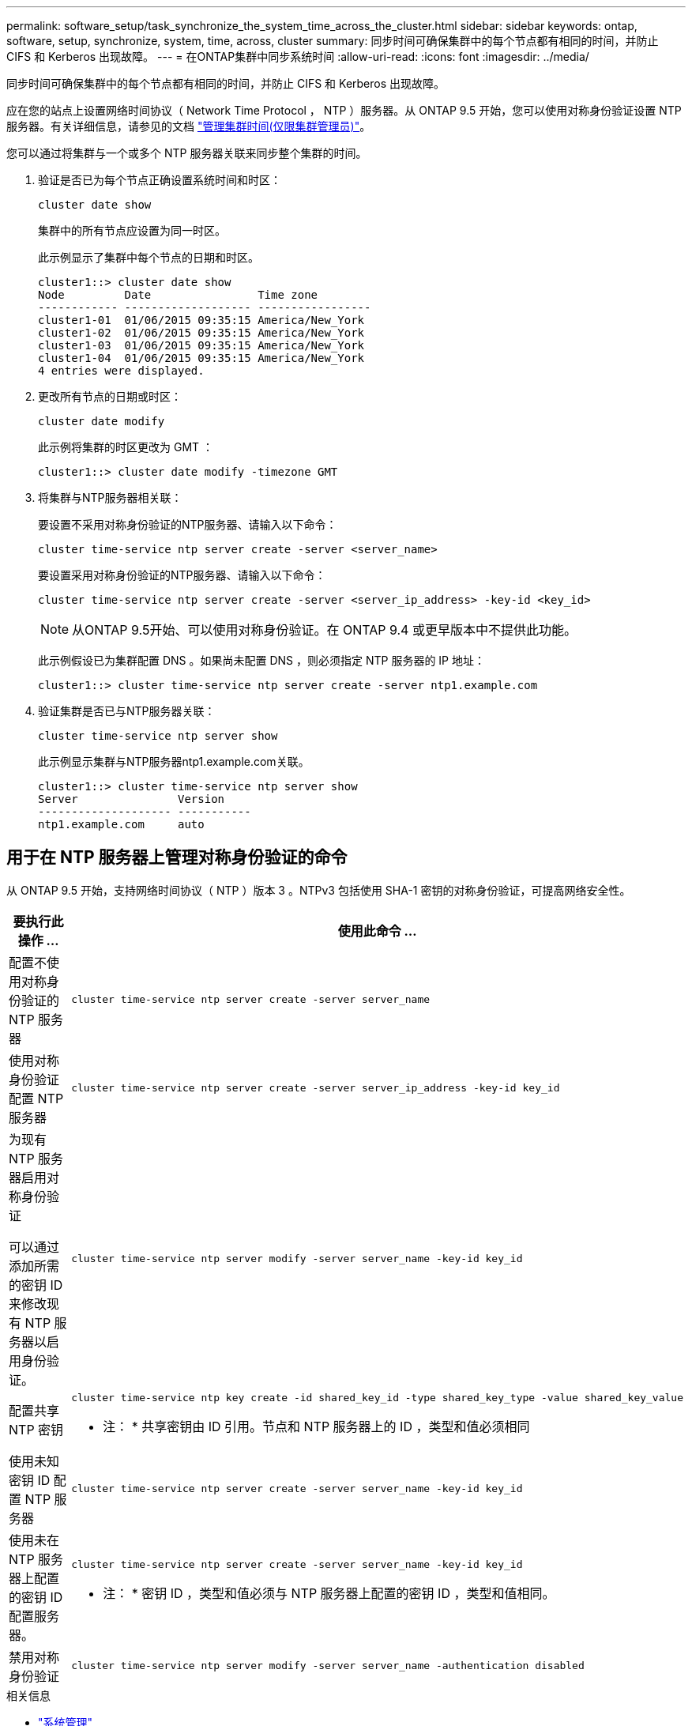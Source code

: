 ---
permalink: software_setup/task_synchronize_the_system_time_across_the_cluster.html 
sidebar: sidebar 
keywords: ontap, software, setup, synchronize, system, time, across, cluster 
summary: 同步时间可确保集群中的每个节点都有相同的时间，并防止 CIFS 和 Kerberos 出现故障。 
---
= 在ONTAP集群中同步系统时间
:allow-uri-read: 
:icons: font
:imagesdir: ../media/


[role="lead"]
同步时间可确保集群中的每个节点都有相同的时间，并防止 CIFS 和 Kerberos 出现故障。

应在您的站点上设置网络时间协议（ Network Time Protocol ， NTP ）服务器。从 ONTAP 9.5 开始，您可以使用对称身份验证设置 NTP 服务器。有关详细信息，请参见的文档 link:../system-admin/manage-cluster-time-concept.html["管理集群时间(仅限集群管理员)"]。

您可以通过将集群与一个或多个 NTP 服务器关联来同步整个集群的时间。

. 验证是否已为每个节点正确设置系统时间和时区：
+
[source, cli]
----
cluster date show
----
+
集群中的所有节点应设置为同一时区。

+
此示例显示了集群中每个节点的日期和时区。

+
[listing]
----
cluster1::> cluster date show
Node         Date                Time zone
------------ ------------------- -----------------
cluster1-01  01/06/2015 09:35:15 America/New_York
cluster1-02  01/06/2015 09:35:15 America/New_York
cluster1-03  01/06/2015 09:35:15 America/New_York
cluster1-04  01/06/2015 09:35:15 America/New_York
4 entries were displayed.
----
. 更改所有节点的日期或时区：
+
[source, cli]
----
cluster date modify
----
+
此示例将集群的时区更改为 GMT ：

+
[listing]
----
cluster1::> cluster date modify -timezone GMT
----
. 将集群与NTP服务器相关联：
+
要设置不采用对称身份验证的NTP服务器、请输入以下命令：

+
[source, cli]
----
cluster time-service ntp server create -server <server_name>
----
+
要设置采用对称身份验证的NTP服务器、请输入以下命令：

+
[source, cli]
----
cluster time-service ntp server create -server <server_ip_address> -key-id <key_id>
----
+

NOTE: 从ONTAP 9.5开始、可以使用对称身份验证。在 ONTAP 9.4 或更早版本中不提供此功能。

+
此示例假设已为集群配置 DNS 。如果尚未配置 DNS ，则必须指定 NTP 服务器的 IP 地址：

+
[listing]
----
cluster1::> cluster time-service ntp server create -server ntp1.example.com
----
. 验证集群是否已与NTP服务器关联：
+
[source, cli]
----
cluster time-service ntp server show
----
+
此示例显示集群与NTP服务器ntp1.example.com关联。

+
[listing]
----
cluster1::> cluster time-service ntp server show
Server               Version
-------------------- -----------
ntp1.example.com     auto
----




== 用于在 NTP 服务器上管理对称身份验证的命令

从 ONTAP 9.5 开始，支持网络时间协议（ NTP ）版本 3 。NTPv3 包括使用 SHA-1 密钥的对称身份验证，可提高网络安全性。

[cols="2*"]
|===
| 要执行此操作 ... | 使用此命令 ... 


 a| 
配置不使用对称身份验证的 NTP 服务器
 a| 
[source, cli]
----
cluster time-service ntp server create -server server_name
----


 a| 
使用对称身份验证配置 NTP 服务器
 a| 
[source, cli]
----
cluster time-service ntp server create -server server_ip_address -key-id key_id
----


 a| 
为现有 NTP 服务器启用对称身份验证

可以通过添加所需的密钥 ID 来修改现有 NTP 服务器以启用身份验证。
 a| 
[source, cli]
----
cluster time-service ntp server modify -server server_name -key-id key_id
----


 a| 
配置共享 NTP 密钥
 a| 
[source, cli]
----
cluster time-service ntp key create -id shared_key_id -type shared_key_type -value shared_key_value
----
* 注： * 共享密钥由 ID 引用。节点和 NTP 服务器上的 ID ，类型和值必须相同



 a| 
使用未知密钥 ID 配置 NTP 服务器
 a| 
[source, cli]
----
cluster time-service ntp server create -server server_name -key-id key_id
----


 a| 
使用未在 NTP 服务器上配置的密钥 ID 配置服务器。
 a| 
[source, cli]
----
cluster time-service ntp server create -server server_name -key-id key_id
----
* 注： * 密钥 ID ，类型和值必须与 NTP 服务器上配置的密钥 ID ，类型和值相同。



 a| 
禁用对称身份验证
 a| 
[source, cli]
----
cluster time-service ntp server modify -server server_name -authentication disabled
----
|===
.相关信息
* link:../system-admin/index.html["系统管理"]
* link:https://docs.netapp.com/us-en/ontap-cli/search.html?q=cluster+time-service+ntp["集群时间服务NTP"^]

